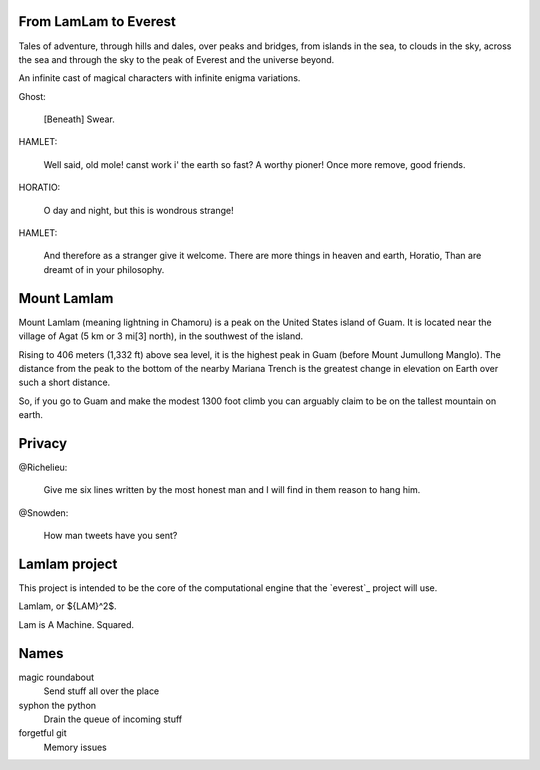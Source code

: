 From LamLam to Everest
======================

Tales of adventure, through hills and dales, over peaks and bridges,
from islands in the sea, to clouds in the sky, across the sea and
through the sky to the peak of Everest and the universe beyond.

An infinite cast of magical characters with infinite enigma variations.

Ghost:

        [Beneath] Swear.

HAMLET:

        Well said, old mole! canst work i' the earth so fast?
        A worthy pioner! Once more remove, good friends.

HORATIO:

        O day and night, but this is wondrous strange!

HAMLET:

        And therefore as a stranger give it welcome.
        There are more things in heaven and earth, Horatio,
        Than are dreamt of in your philosophy.



Mount Lamlam
============

Mount Lamlam (meaning lightning in Chamoru) is a peak on the United
States island of Guam. It is located near the village of Agat (5 km or
3 mi[3] north), in the southwest of the island.

Rising to 406 meters (1,332 ft) above sea level, it is the highest
peak in Guam (before Mount Jumullong Manglo). The distance from the
peak to the bottom of the nearby Mariana Trench is the greatest change
in elevation on Earth over such a short distance.

So, if you go to Guam and make the modest 1300 foot climb you can
arguably claim to be on the tallest mountain on earth.

Privacy
=======

@Richelieu:

  Give me six lines written by the most honest man and I will find in
  them reason to hang him.

@Snowden:

   How man tweets have you sent?


Lamlam project
==============

This project is intended to be the core of the computational engine
that the `everest`_ project will use.

Lamlam, or ${LAM}^2$.

Lam is A Machine.  Squared.

Names
=====

magic roundabout
   Send stuff all over the place

syphon the python
   Drain the queue of incoming stuff

forgetful git
   Memory issues   

   



